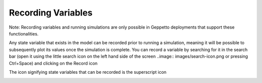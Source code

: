 *******************
Recording Variables
*******************

Note: Recording variables and running simulations are only possible in Geppetto deployments that support these functionalities.

Any state variable that exists in the model can be recorded prior to running
a simulation, meaning it will be possible to subsequently plot its values
once the simulation is complete. You can record a variable by searching for it
in the search bar (open it using the little search icon on the left hand side of
the screen ..image:: images/search-icon.png or pressing Ctrl+Space) and 
clicking on the Record icon 

.. image:: images/record.png
 
The icon signifying state variables that can be recorded is the 
superscript icon 

.. image:: images/superscript.png.

.. image:: images/gif/record_variables.gif

 
